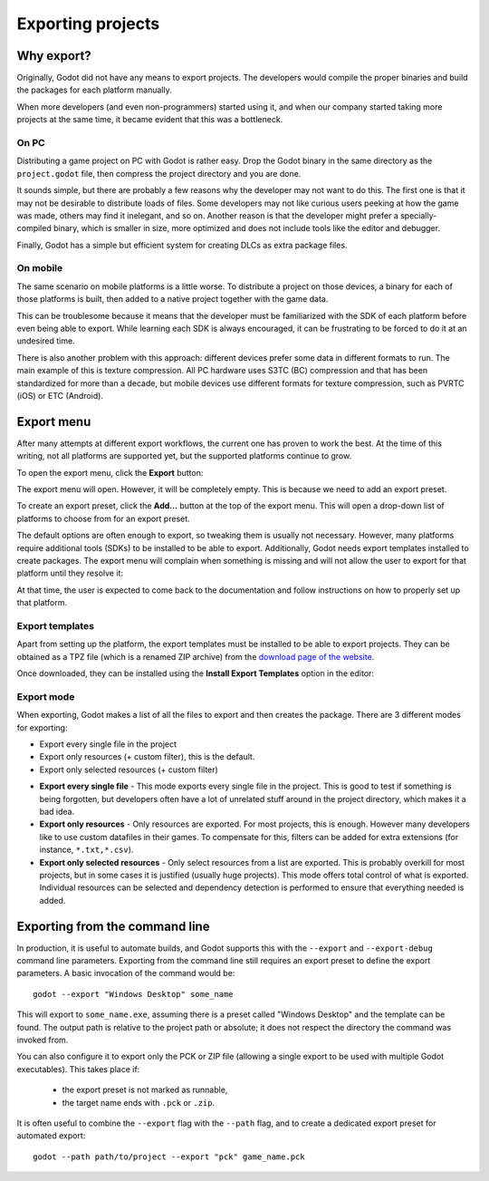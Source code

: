 .. _doc_exporting_projects:

Exporting projects
==================

.. highlight:: none

Why export?
-----------

Originally, Godot did not have any means to export projects. The
developers would compile the proper binaries and build the packages for
each platform manually.

When more developers (and even non-programmers) started using it, and
when our company started taking more projects at the same time, it
became evident that this was a bottleneck.

On PC
~~~~~

Distributing a game project on PC with Godot is rather easy. Drop
the Godot binary in the same directory as the ``project.godot`` file,
then compress the project directory and you are done.

It sounds simple, but there are probably a few reasons why the developer
may not want to do this. The first one is that it may not be desirable
to distribute loads of files. Some developers may not like curious users
peeking at how the game was made, others may find it inelegant, and so on.
Another reason is that the developer might prefer a specially-compiled
binary, which is smaller in size, more optimized and does not include
tools like the editor and debugger.

Finally, Godot has a simple but efficient system for creating DLCs as
extra package files.

On mobile
~~~~~~~~~

The same scenario on mobile platforms is a little worse.
To distribute a project on those devices, a binary for each of
those platforms is built, then added to a native project together
with the game data.

This can be troublesome because it means that the developer must be
familiarized with the SDK of each platform before even being able to
export. While learning each SDK is always encouraged, it can be
frustrating to be forced to do it at an undesired time.

There is also another problem with this approach: different devices
prefer some data in different formats to run. The main example of this
is texture compression. All PC hardware uses S3TC (BC) compression and
that has been standardized for more than a decade, but mobile devices
use different formats for texture compression, such as PVRTC (iOS) or
ETC (Android).

Export menu
-----------

After many attempts at different export workflows, the current one has
proven to work the best. At the time of this writing, not all platforms are
supported yet, but the supported platforms continue to grow.

To open the export menu, click the **Export** button:

.. image:: img/export.png

The export menu will open. However, it will be completely empty.
This is because we need to add an export preset.

.. image:: img/export_dialog.png

To create an export preset, click the **Add…** button at the top
of the export menu. This will open a drop-down list of platforms
to choose from for an export preset.

.. image:: img/export_preset.png

The default options are often enough to export, so tweaking them is
usually not necessary. However, many platforms require additional
tools (SDKs) to be installed to be able to export. Additionally, Godot
needs export templates installed to create packages. The export menu
will complain when something is missing and will not allow the user to
export for that platform until they resolve it:

.. image:: img/export_error.png

At that time, the user is expected to come back to the documentation and follow
instructions on how to properly set up that platform.

Export templates
~~~~~~~~~~~~~~~~

Apart from setting up the platform, the export templates must be
installed to be able to export projects. They can be obtained as a
TPZ file (which is a renamed ZIP archive) from the
`download page of the website <https://www.godotengine.org/download>`_.

Once downloaded, they can be installed using the **Install Export Templates**
option in the editor:

.. image:: img/exptemp.png

Export mode
~~~~~~~~~~~

When exporting, Godot makes a list of all the files to export and then
creates the package. There are 3 different modes for exporting:

-  Export every single file in the project
-  Export only resources (+ custom filter), this is the default.
-  Export only selected resources (+ custom filter)

.. image:: img/expres.png

-  **Export every single file** - This mode exports every single file in
   the project. This is good to test if something is being forgotten,
   but developers often have a lot of unrelated stuff around in the project
   directory, which makes it a bad idea.

-  **Export only resources** - Only resources are exported. For most
   projects, this is enough. However many developers like to use custom
   datafiles in their games. To compensate for this, filters can be
   added for extra extensions (for instance, ``*.txt,*.csv``).

-  **Export only selected resources** - Only select resources from a
   list are exported. This is probably overkill for most projects, but
   in some cases it is justified (usually huge projects). This mode
   offers total control of what is exported. Individual resources can be
   selected and dependency detection is performed to ensure that
   everything needed is added.

.. image:: img/expselected.png

Exporting from the command line
-------------------------------

In production, it is useful to automate builds, and Godot supports this
with the ``--export`` and ``--export-debug`` command line parameters.
Exporting from the command line still requires an export preset to define
the export parameters. A basic invocation of the command would be:

::

    godot --export "Windows Desktop" some_name

This will export to ``some_name.exe``, assuming there is a preset
called "Windows Desktop" and the template can be found.
The output path is relative to the project path or absolute;
it does not respect the directory the command was invoked from.

You can also configure it to export only the PCK or ZIP file (allowing
a single export to be used with multiple Godot executables). This
takes place if:

 - the export preset is not marked as runnable,
 - the target name ends with ``.pck`` or ``.zip``.

It is often useful to combine the ``--export`` flag with the ``--path``
flag, and to create a dedicated export preset for automated export:

::

    godot --path path/to/project --export "pck" game_name.pck
